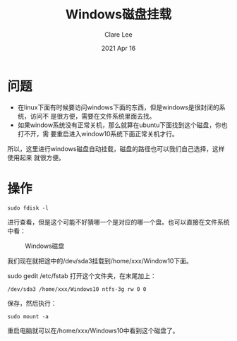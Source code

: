 #+TITLE:  Windows磁盘挂载
#+AUTHOR: Clare Lee
#+EMAIL:  congleetea@gmail.com
#+DATE:   2021 Apr 16
#+OPTIONS: ^:nil

* 问题
  - 在linux下面有时候要访问windows下面的东西，但是windows是很封闭的系统，访问不
    是很方便，需要在文件系统里面去找。
  - 如果window系统没有正常关机，那么就算在ubuntu下面找到这个磁盘，你也打不开，需
    要重启进入window10系统下面正常关机才行。 
  所以，这里进行windows磁盘自动挂载，磁盘的路径也可以我们自己选择，这样使用起来
  就很方便。
  
* 操作
  #+BEGIN_SRC shell
    sudo fdisk -l
  #+END_SRC
  进行查看，但是这个可能不好猜哪一个是对应的哪一个盘。也可以直接在文件系统中看：
  
  #+CAPTION: Windows磁盘 
  #+LABEL: fig:SED-HR4049
  [[./images/windows磁盘.png]]

  我们现在就把途中的/dev/sda3挂载到/home/xxx/Window10下面。

  sudo gedit /etc/fstab 打开这个文件夹，在末尾加上：

  #+BEGIN_SRC shell
    /dev/sda3 /home/xxx/Windows10 ntfs-3g rw 0 0
  #+END_SRC

  保存，然后执行：

  #+BEGIN_SRC shell
    sudo mount -a
  #+END_SRC

  重启电脑就可以在/home/xxx/Windows10中看到这个磁盘了。
